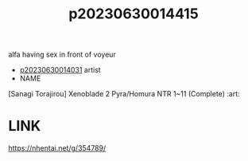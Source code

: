 :PROPERTIES:
:ID:       1a68bc39-27ac-456b-b189-557be35dd78f
:END:
#+title: p20230630014415
#+filetags: :ntronary:
alfa having sex in front of voyeur
- [[id:79b925a6-6f1a-4c3f-9d65-3a64ce602c7f][p20230630014031]] artist
- NAME
[Sanagi Torajirou] Xenoblade 2 Pyra/Homura NTR 1~11 (Complete) :art:
* LINK
https://nhentai.net/g/354789/
